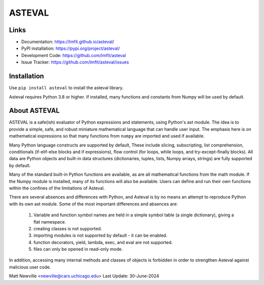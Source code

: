 ASTEVAL
=======

.. image:: https://github.com/lmfit/asteval/actions/workflows/ubuntu_numpy.yml/badge.svg
   :target: https://github.com/lmfit/asteval/actions/workflows/ubuntu_numpy.yml

.. image:: https://github.com/lmfit/asteval/actions/workflows/ubuntu_nonumpy.yml/badge.svg
   :target: https://github.com/lmfit/asteval/actions/workflows/ubuntu_nonumpy.yml

.. image:: https://github.com/lmfit/asteval/actions/workflows/macos_numpy.yml/badge.svg
   :target: https://github.com/lmfit/asteval/actions/workflows/macos_numpy.yml

.. image:: https://github.com/lmfit/asteval/actions/workflows/windows_numpy.yml/badge.svg
   :target: https://github.com/lmfit/asteval/actions/workflows/windows_numpy.yml

.. image:: https://codecov.io/gh/lmfit/asteval/branch/master/graph/badge.svg
   :target: https://codecov.io/gh/lmfit/asteval

.. image:: https://img.shields.io/pypi/v/asteval.svg
   :target: https://pypi.org/project/asteval

.. image:: https://img.shields.io/pypi/dm/asteval.svg
   :target: https://pypi.org/project/asteval

.. image:: https://img.shields.io/badge/docs-read-brightgreen
   :target: https://lmfit.github.io/asteval/

.. image:: https://zenodo.org/badge/4185/newville/asteval.svg
   :target: https://zenodo.org/badge/latestdoi/4185/newville/asteval


Links
-----

* Documentation: https://lmfit.github.io/asteval/
* PyPI installation: https://pypi.org/project/asteval/
* Development Code: https://github.com/lmfit/asteval
* Issue Tracker: https://github.com/lmfit/asteval/issues

Installation
------------

Use ``pip install asteval`` to install the asteval library.

Asteval requires Python 3.8 or higher.  If installed, many functions and
constants from Numpy will be used by default.

About ASTEVAL
--------------

ASTEVAL is a safe(ish) evaluator of Python expressions and statements,
using Python's ast module.  The idea is to provide a simple, safe, and
robust miniature mathematical language that can handle user input.  The
emphasis here is on mathematical expressions so that many functions from
``numpy`` are imported and used if available.

Many Python language constructs are supported by default, These include
slicing, subscripting, list comprehension, conditionals (if-elif-else
blocks and if expressions), flow control (for loops, while loops, and
try-except-finally blocks). All data are Python objects and built-in data
structures (dictionaries, tuples, lists, Numpy arrays, strings) are fully
supported by default.

Many of the standard built-in Python functions are available, as are all
mathematical functions from the math module.  If the Numpy module is
installed, many of its functions will also be available.  Users can define
and run their own functions within the confines of the limitations of
Asteval.

There are several absences and differences with Python, and Asteval is by
no means an attempt to reproduce Python with its own ast module.  Some of
the most important differences and absences are:

 1. Variable and function symbol names are held in a simple symbol
    table (a single dictionary), giving a flat namespace.
 2. creating classes is not supported.
 3. importing modules is not supported by default - it can be enabled.
 4. function decorators, yield, lambda, exec, and eval are not supported.
 5. files can only be opened in read-only mode.

In addition, accessing many internal methods and classes of objects is
forbidden in order to strengthen Asteval against malicious user code.


Matt Newville <newville@cars.uchicago.edu>
Last Update:  30-June-2024
